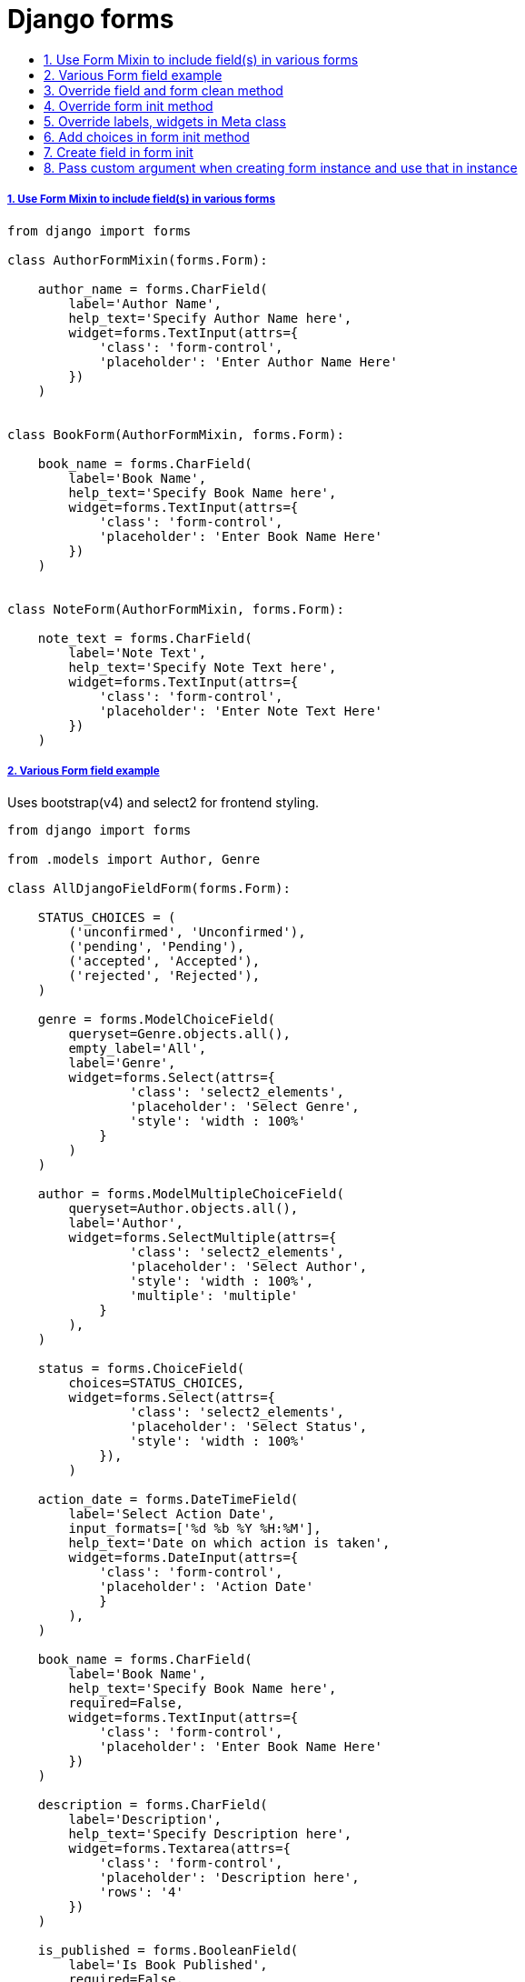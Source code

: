 = Django forms
:idprefix:
:idseparator: -
:sectanchors:
:sectlinks:
:sectnumlevels: 6
:sectnums:
:toc: macro
:toclevels: 1
:toc-title:

toc::[]


Use Form Mixin to include field(s) in various forms
+++++++++++++++++++++++++++++++++++++++++++++++++++

[source,python]
....
from django import forms

class AuthorFormMixin(forms.Form):

    author_name = forms.CharField(
        label='Author Name',
        help_text='Specify Author Name here',
        widget=forms.TextInput(attrs={
            'class': 'form-control',
            'placeholder': 'Enter Author Name Here'
        })
    )


class BookForm(AuthorFormMixin, forms.Form):

    book_name = forms.CharField(
        label='Book Name',
        help_text='Specify Book Name here',
        widget=forms.TextInput(attrs={
            'class': 'form-control',
            'placeholder': 'Enter Book Name Here'
        })
    )


class NoteForm(AuthorFormMixin, forms.Form):

    note_text = forms.CharField(
        label='Note Text',
        help_text='Specify Note Text here',
        widget=forms.TextInput(attrs={
            'class': 'form-control',
            'placeholder': 'Enter Note Text Here'
        })
    )
....

Various Form field example
++++++++++++++++++++++++++

Uses bootstrap(v4) and select2 for frontend styling.

[source,python]
....
from django import forms

from .models import Author, Genre

class AllDjangoFieldForm(forms.Form):

    STATUS_CHOICES = (
        ('unconfirmed', 'Unconfirmed'),
        ('pending', 'Pending'),
        ('accepted', 'Accepted'),
        ('rejected', 'Rejected'),
    )

    genre = forms.ModelChoiceField(
        queryset=Genre.objects.all(),
        empty_label='All',
        label='Genre',
        widget=forms.Select(attrs={
                'class': 'select2_elements',
                'placeholder': 'Select Genre',
                'style': 'width : 100%'
            }
        )
    )

    author = forms.ModelMultipleChoiceField(
        queryset=Author.objects.all(),
        label='Author',
        widget=forms.SelectMultiple(attrs={
                'class': 'select2_elements',
                'placeholder': 'Select Author',
                'style': 'width : 100%',
                'multiple': 'multiple'
            }
        ),
    )

    status = forms.ChoiceField(
        choices=STATUS_CHOICES,
        widget=forms.Select(attrs={
                'class': 'select2_elements',
                'placeholder': 'Select Status',
                'style': 'width : 100%'
            }),
        )

    action_date = forms.DateTimeField(
        label='Select Action Date',
        input_formats=['%d %b %Y %H:%M'],
        help_text='Date on which action is taken',
        widget=forms.DateInput(attrs={
            'class': 'form-control',
            'placeholder': 'Action Date'
            }
        ),
    )

    book_name = forms.CharField(
        label='Book Name',
        help_text='Specify Book Name here',
        required=False,
        widget=forms.TextInput(attrs={
            'class': 'form-control',
            'placeholder': 'Enter Book Name Here'
        })
    )

    description = forms.CharField(
        label='Description',
        help_text='Specify Description here',
        widget=forms.Textarea(attrs={
            'class': 'form-control',
            'placeholder': 'Description here',
            'rows': '4'
        })
    )

    is_published = forms.BooleanField(
        label='Is Book Published',
        required=False,
    )

    book_id = forms.CharField(
        widget=forms.HiddenInput()
    )
....

Override field and form clean method
++++++++++++++++++++++++++++++++++++

[source,python]
....
from django import forms


class ContactForm(forms.Form):

    phone_number = forms.CharField(
        label='Phone Number',
        help_text='Specify Phone Number here',
        widget=forms.TextInput(attrs={
            'class': 'form-control',
            'placeholder': 'Enter Phone Number Here'
        })
    )

    name = forms.CharField(
        label='Name',
        help_text='Specify Name here',
        widget=forms.TextInput(attrs={
            'class': 'form-control',
            'placeholder': 'Enter Name Here'
        })
    )

    email = forms.EmailField(
        label='Name',
        help_text='Specify Name here',
        widget=forms.TextInput(attrs={
            'class': 'form-control',
            'placeholder': 'Enter Name Here'
        })
    )

    def clean_phone_number(self):
        phone_number = self.cleaned_data.get('phone_number')
        if phone_number and len(phone_number) != 10:
            self.add_error('phone_number', 'Phone Number should be of 10 digits')
        # dont forget to return the value
        return phone_number

    def clean(self):
        cleaned_data = super(ContactForm, self).clean()
        name = cleaned_data.get('name')
        email = cleaned_data.get('email')
        if name and not email:
            raise forms.ValidationError('Email is required when name is entered')
        return cleaned_data
....

Override form init method
+++++++++++++++++++++++++

[source,python]
....
from django import forms


class BookForm(forms.Form):

    genre = forms.ModelChoiceField(
        queryset=Genre.objects.all(),
        empty_label='All',
        label='Genre',
        widget=forms.Select(attrs={
                'class': 'select2_elements',
                'placeholder': 'Select Genre',
                'style': 'width : 100%'
            }
        )
    )

    name = forms.CharField(
        label='Book Name',
        help_text='Specify Book Name here',
        widget=forms.TextInput(attrs={
            'class': 'form-control',
            'placeholder': 'Enter Book Name Here'
        })
    )

    def __init__(self, *args, **kwargs):
        super(BookForm, self).__init__(*args, **kwargs)
        self.fields['genre'].queryset = Genre.objects.filter(is_enabled=True)
....

Override labels, widgets in Meta class
++++++++++++++++++++++++++++++++++++++

[source,python]
....
from django.forms import ModelForm

from .models import Book

class BookForm(ModelForm):

    class Meta:
        model = Book
        fields = ('name', )
        labels = {
            'name': 'Book Name',
        }
        widgets = {
            'name': forms.TextInput(
                attrs={
                    'class': 'form-control',
                    'placeholder': 'Enter Book Name Here'
                    }
                )
        }

....

Add choices in form init method
+++++++++++++++++++++++++++++++

[source,python]
....
from django import forms

class BookForm(forms.Form):

    book_name = forms.CharField(
        label='Book Name',
        help_text='Specify Book Name here',
        widget=forms.TextInput(attrs={
            'class': 'form-control',
            'placeholder': 'Enter Book Name Here'
        })
    )

    genre = forms.ChoiceField(
        label='Genre',
        help_text='Specify Genre here',
        choices=(),
        widget=forms.Select(attrs={
            'class': 'select2_elements',
            'placeholder': 'Select Genre',
            'style': 'width : 100%'
        })
    )

    def __init__(self, *args, **kwargs):
        super(BookForm, self).__init__(*args, **kwargs)
        choices = [('', '')] + [(genre.name, genre.name) for genre in Genre.objects.all()]
        self.fields['genre'].choices = choices
....

Create field in form init
+++++++++++++++++++++++++

[source,python]
....
from django import forms

class BookForm(forms.Form):

    def __init__(self, *args, **kwargs):
        super(BookForm, self).__init__(*args, **kwargs)
        self.fields['book_name'] = forms.CharField(
            label='Book Name',
            help_text='Specify Book Name here',
            widget=forms.TextInput(attrs={
                'class': 'form-control',
                'placeholder': 'Enter Book Name Here'
            })
        )
....

Pass custom argument when creating form instance and use that in instance
+++++++++++++++++++++++++++++++++++++++++++++++++++++++++++++++++++++++++

[source,python]
....
from django import forms


class BookForm(forms.Form):

    genre = forms.ChoiceField(
        label='Genre',
        help_text='Specify Genre here',
        choices=(),
        widget=forms.Select(attrs={
            'class': 'select2_elements',
            'placeholder': 'Select Genre',
            'style': 'width : 100%'
        })
    )

    def __init__(self, *args, **kwargs):
        genre_category = kwargs.pop('genre_category', None)
        if genre_category:
            queryset = Genre.objects.filter(category__in=genre_category)
        else:
            queryset = Genre.objects.all()
        choices = [('', '')] + [(genre.name, genre.name) for genre in queryset]
        super(BookForm, self).__init__(*args, **kwargs)
        self.fields['genre'].choices = choices


# in views, when creating form instance, pass `genre_category`
form_obj = BookForm(request.GET or None, genre_category=my_custom_genre_category)
....
